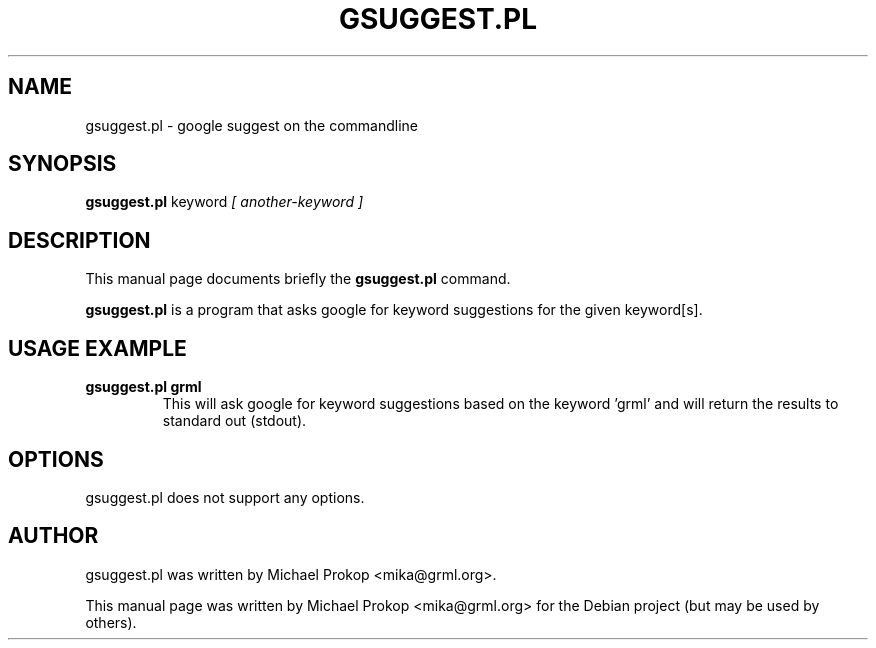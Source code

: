 .TH GSUGGEST.PL 1
.SH NAME
gsuggest.pl \- google suggest on the commandline
.SH SYNOPSIS
.B gsuggest.pl
.RI keyword " [ another-keyword ]"
.SH DESCRIPTION
This manual page documents briefly the
.B gsuggest.pl
command.
.PP
\fBgsuggest.pl\fP is a program that asks google for keyword suggestions
for the given keyword[s].
.SH USAGE EXAMPLE
.TP
.B gsuggest.pl grml
This will ask google for keyword suggestions based on the keyword 'grml'
and will return the results to standard out (stdout).
.SH OPTIONS
gsuggest.pl does not support any options.
.SH AUTHOR
gsuggest.pl was written by Michael Prokop <mika@grml.org>.
.PP
This manual page was written by Michael Prokop <mika@grml.org>
for the Debian project (but may be used by others).
